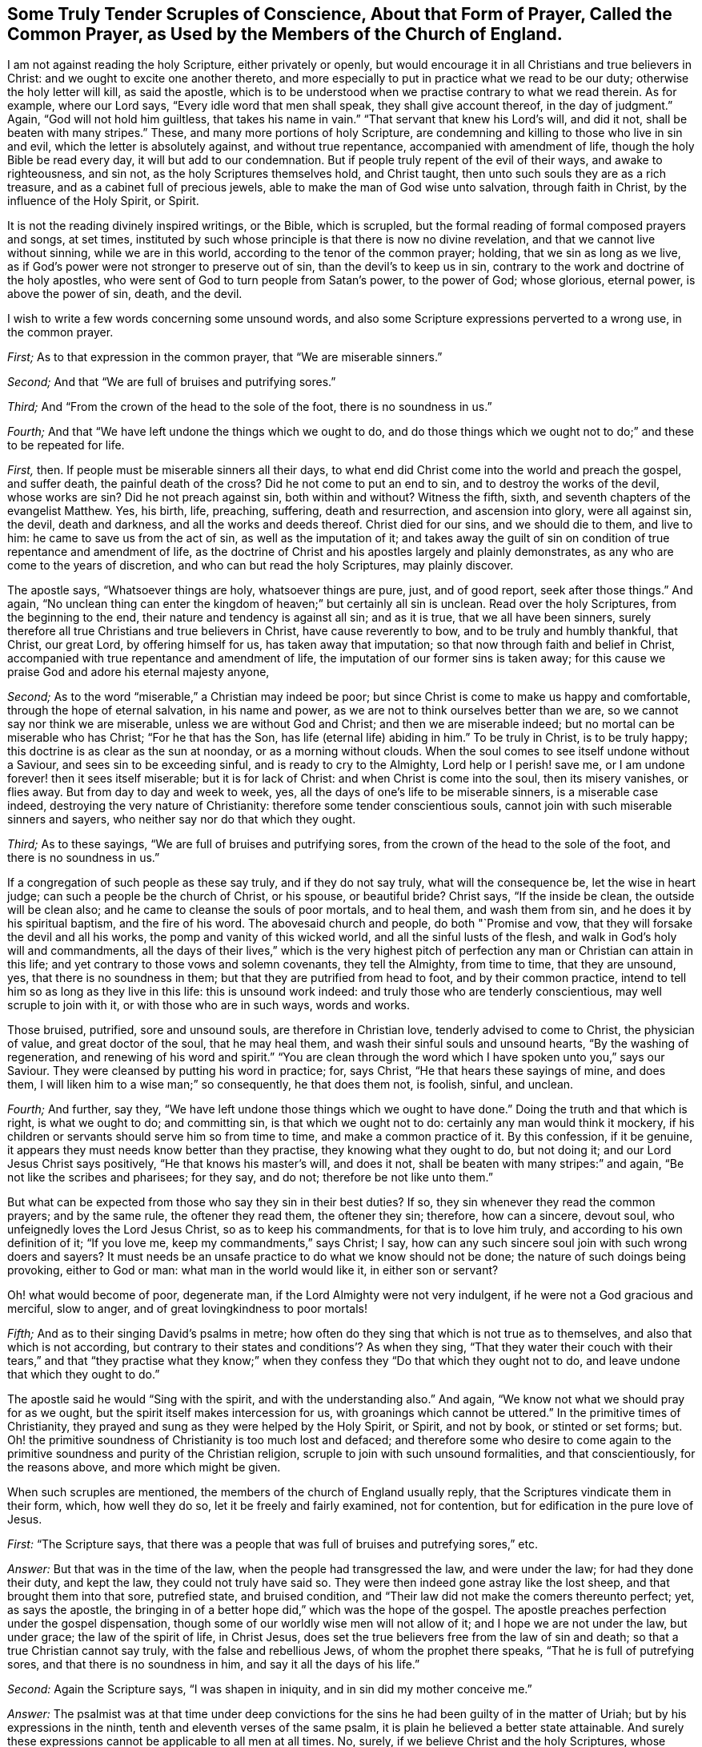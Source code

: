 [short="Tender Scruples About the Common Prayer"]
== Some Truly Tender Scruples of Conscience, About that Form of Prayer, Called the Common Prayer, as Used by the Members of the Church of England.

I am not against reading the holy Scripture, either privately or openly,
but would encourage it in all Christians and true believers in Christ:
and we ought to excite one another thereto,
and more especially to put in practice what we read to be our duty;
otherwise the holy letter will kill, as said the apostle,
which is to be understood when we practise contrary to what we read therein.
As for example, where our Lord says, "`Every idle word that men shall speak,
they shall give account thereof, in the day of judgment.`"
Again, "`God will not hold him guiltless, that takes his name in vain.`"
"`That servant that knew his Lord`'s will, and did it not,
shall be beaten with many stripes.`"
These, and many more portions of holy Scripture,
are condemning and killing to those who live in sin and evil,
which the letter is absolutely against, and without true repentance,
accompanied with amendment of life, though the holy Bible be read every day,
it will but add to our condemnation.
But if people truly repent of the evil of their ways, and awake to righteousness,
and sin not, as the holy Scriptures themselves hold, and Christ taught,
then unto such souls they are as a rich treasure,
and as a cabinet full of precious jewels,
able to make the man of God wise unto salvation, through faith in Christ,
by the influence of the Holy Spirit, or Spirit.

It is not the reading divinely inspired writings, or the Bible, which is scrupled,
but the formal reading of formal composed prayers and songs, at set times,
instituted by such whose principle is that there is now no divine revelation,
and that we cannot live without sinning, while we are in this world,
according to the tenor of the common prayer; holding, that we sin as long as we live,
as if God`'s power were not stronger to preserve out of sin,
than the devil`'s to keep us in sin,
contrary to the work and doctrine of the holy apostles,
who were sent of God to turn people from Satan`'s power, to the power of God;
whose glorious, eternal power, is above the power of sin, death, and the devil.

I wish to write a few words concerning some unsound words,
and also some Scripture expressions perverted to a wrong use, in the common prayer.

[.numbered-group]
====

[.numbered]
_First;_ As to that expression in the common prayer, that "`We are miserable sinners.`"

[.numbered]
_Second;_ And that "`We are full of bruises and putrifying sores.`"

[.numbered]
_Third;_ And "`From the crown of the head to the sole of the foot,
there is no soundness in us.`"

[.numbered]
_Fourth;_ And that "`We have left undone the things which we ought to do,
and do those things which we ought not to do;`" and these to be repeated for life.

====

[.numbered-group]
====

[.numbered]
_First,_ then.
If people must be miserable sinners all their days,
to what end did Christ come into the world and preach the gospel, and suffer death,
the painful death of the cross?
Did he not come to put an end to sin, and to destroy the works of the devil,
whose works are sin?
Did he not preach against sin, both within and without?
Witness the fifth, sixth, and seventh chapters of the evangelist Matthew.
Yes, his birth, life, preaching, suffering, death and resurrection,
and ascension into glory, were all against sin, the devil, death and darkness,
and all the works and deeds thereof.
Christ died for our sins, and we should die to them, and live to him:
he came to save us from the act of sin, as well as the imputation of it;
and takes away the guilt of sin on condition of true repentance and amendment of life,
as the doctrine of Christ and his apostles largely and plainly demonstrates,
as any who are come to the years of discretion, and who can but read the holy Scriptures,
may plainly discover.

The apostle says, "`Whatsoever things are holy, whatsoever things are pure, just,
and of good report, seek after those things.`"
And again,
"`No unclean thing can enter the kingdom of heaven;`" but certainly all sin is unclean.
Read over the holy Scriptures, from the beginning to the end,
their nature and tendency is against all sin; and as it is true,
that we all have been sinners,
surely therefore all true Christians and true believers in Christ,
have cause reverently to bow, and to be truly and humbly thankful, that Christ,
our great Lord, by offering himself for us, has taken away that imputation;
so that now through faith and belief in Christ,
accompanied with true repentance and amendment of life,
the imputation of our former sins is taken away;
for this cause we praise God and adore his eternal majesty anyone,

[.numbered]
_Second;_ As to the word "`miserable,`" a Christian may indeed be poor;
but since Christ is come to make us happy and comfortable,
through the hope of eternal salvation, in his name and power,
as we are not to think ourselves better than we are,
so we cannot say nor think we are miserable, unless we are without God and Christ;
and then we are miserable indeed; but no mortal can be miserable who has Christ;
"`For he that has the Son, has life (eternal life) abiding in him.`"
To be truly in Christ, is to be truly happy;
this doctrine is as clear as the sun at noonday, or as a morning without clouds.
When the soul comes to see itself undone without a Saviour,
and sees sin to be exceeding sinful, and is ready to cry to the Almighty,
Lord help or I perish! save me, or I am undone forever! then it sees itself miserable;
but it is for lack of Christ: and when Christ is come into the soul,
then its misery vanishes, or flies away.
But from day to day and week to week, yes,
all the days of one`'s life to be miserable sinners, is a miserable case indeed,
destroying the very nature of Christianity: therefore some tender conscientious souls,
cannot join with such miserable sinners and sayers,
who neither say nor do that which they ought.

[.numbered]
_Third;_ As to these sayings, "`We are full of bruises and putrifying sores,
from the crown of the head to the sole of the foot, and there is no soundness in us.`"

If a congregation of such people as these say truly, and if they do not say truly,
what will the consequence be, let the wise in heart judge;
can such a people be the church of Christ, or his spouse, or beautiful bride?
Christ says, "`If the inside be clean, the outside will be clean also;
and he came to cleanse the souls of poor mortals, and to heal them,
and wash them from sin, and he does it by his spiritual baptism,
and the fire of his word.
The abovesaid church and people, do both "`Promise and vow,
that they will forsake the devil and all his works,
the pomp and vanity of this wicked world, and all the sinful lusts of the flesh,
and walk in God`'s holy will and commandments,
all the days of their lives,`" which is the very highest pitch
of perfection any man or Christian can attain in this life;
and yet contrary to those vows and solemn covenants, they tell the Almighty,
from time to time, that they are unsound, yes, that there is no soundness in them;
but that they are putrified from head to foot, and by their common practice,
intend to tell him so as long as they live in this life: this is unsound work indeed:
and truly those who are tenderly conscientious, may well scruple to join with it,
or with those who are in such ways, words and works.

Those bruised, putrified, sore and unsound souls, are therefore in Christian love,
tenderly advised to come to Christ, the physician of value, and great doctor of the soul,
that he may heal them, and wash their sinful souls and unsound hearts,
"`By the washing of regeneration, and renewing of his word and spirit.`"
"`You are clean through the word which I have spoken unto you,`" says our Saviour.
They were cleansed by putting his word in practice; for, says Christ,
"`He that hears these sayings of mine, and does them,
I will liken him to a wise man;`" so consequently, he that does them not, is foolish,
sinful, and unclean.

[.numbered]
_Fourth;_ And further, say they,
"`We have left undone those things which we ought to have done.`"
Doing the truth and that which is right, is what we ought to do; and committing sin,
is that which we ought not to do: certainly any man would think it mockery,
if his children or servants should serve him so from time to time,
and make a common practice of it.
By this confession, if it be genuine,
it appears they must needs know better than they practise,
they knowing what they ought to do, but not doing it;
and our Lord Jesus Christ says positively, "`He that knows his master`'s will,
and does it not, shall be beaten with many stripes:`" and again,
"`Be not like the scribes and pharisees; for they say, and do not;
therefore be not like unto them.`"

But what can be expected from those who say they sin in their best duties?
If so, they sin whenever they read the common prayers; and by the same rule,
the oftener they read them, the oftener they sin; therefore, how can a sincere,
devout soul, who unfeignedly loves the Lord Jesus Christ, so as to keep his commandments,
for that is to love him truly, and according to his own definition of it;
"`If you love me, keep my commandments,`" says Christ; I say,
how can any such sincere soul join with such wrong doers and sayers?
It must needs be an unsafe practice to do what we know should not be done;
the nature of such doings being provoking, either to God or man:
what man in the world would like it, in either son or servant?

Oh! what would become of poor, degenerate man,
if the Lord Almighty were not very indulgent, if he were not a God gracious and merciful,
slow to anger, and of great lovingkindness to poor mortals!

[.numbered]
_Fifth;_ And as to their singing David`'s psalms in metre;
how often do they sing that which is not true as to themselves,
and also that which is not according,
but contrary to their states and conditions`'? As when they sing,
"`That they water their couch with their tears,`" and that "`they practise what
they know;`" when they confess they "`Do that which they ought not to do,
and leave undone that which they ought to do.`"

====

The apostle said he would "`Sing with the spirit, and with the understanding also.`"
And again, "`We know not what we should pray for as we ought,
but the spirit itself makes intercession for us,
with groanings which cannot be uttered.`"
In the primitive times of Christianity,
they prayed and sung as they were helped by the Holy Spirit, or Spirit, and not by book,
or stinted or set forms; but.
Oh! the primitive soundness of Christianity is too much lost and defaced;
and therefore some who desire to come again to the
primitive soundness and purity of the Christian religion,
scruple to join with such unsound formalities, and that conscientiously,
for the reasons above, and more which might be given.

When such scruples are mentioned, the members of the church of England usually reply,
that the Scriptures vindicate them in their form, which, how well they do so,
let it be freely and fairly examined, not for contention,
but for edification in the pure love of Jesus.

[.discourse-part]
_First:_ "`The Scripture says,
that there was a people that was full of bruises and putrefying sores,`" etc.

[.discourse-part]
_Answer:_ But that was in the time of the law, when the people had transgressed the law,
and were under the law; for had they done their duty, and kept the law,
they could not truly have said so.
They were then indeed gone astray like the lost sheep,
and that brought them into that sore, putrefied state, and bruised condition,
and "`Their law did not make the comers thereunto perfect; yet, as says the apostle,
the bringing in of a better hope did,`" which was the hope of the gospel.
The apostle preaches perfection under the gospel dispensation,
though some of our worldly wise men will not allow of it;
and I hope we are not under the law, but under grace; the law of the spirit of life,
in Christ Jesus, does set the true believers free from the law of sin and death;
so that a true Christian cannot say truly, with the false and rebellious Jews,
of whom the prophet there speaks, "`That he is full of putrefying sores,
and that there is no soundness in him, and say it all the days of his life.`"

[.discourse-part]
_Second:_ Again the Scripture says, "`I was shapen in iniquity,
and in sin did my mother conceive me.`"

[.discourse-part]
_Answer:_
The psalmist was at that time under deep convictions for
the sins he had been guilty of in the matter of Uriah;
but by his expressions in the ninth, tenth and eleventh verses of the same psalm,
it is plain he believed a better state attainable.
And surely these expressions cannot be applicable to all men at all times.
No, surely, if we believe Christ and the holy Scriptures, whose doctrine is holy,
and commands holiness, in both Testaments.
And if people would walk in the holy light of Christ,
who enlightens every man that comes into the world, as recorded in the holy Scriptures,
they would then be cleansed from their sin, from both the act and the imputation,
as says the apostle; "`If we walk in the light, as he is in the light,
then have we fellowship one with another, and the blood of Jesus Christ, his Son,
cleanses us from all sin.`"

[.discourse-part]
_Third:_ "`There is none that does good, no not one.`"

[.discourse-part]
_Answer:_
It is beyond all doubt the apostle spoke of the people in their unconverted state;
for if they had been come to the work of conversion and regeneration, they must,
and it is impossible but that they should do some
good and though there was a time that none did good,
it was under the law, and not under grace; and spoken of the unbelievers,
and not of believers: especially since Christ has brought a covenant of grace,
in order to teach and help us to live righteous, virtuous, holy, religious,
and sober lives and conducts.

[.discourse-part]
_Fourth:_ They object the words of our Saviour to the young man in the gospel,
where he calls Christ good master, asking him,
"`What good thing shall I do that I may have eternal life?`"
Christ answered, "`Why do you call me good?
There is none good but one, that is God.`"

[.discourse-part]
_Answer:_ And true it is, in our Lord`'s sense, for comparing men to Christ, who is God,
there is none good; the young man thought he had been speaking to a man like himself,
and knew not that he was speaking to the good and gracious Son of the most high God.
But if we compare men with men, it must be granted that there is some good men,
women and children, in that sense; and our Lord shows how we may know these good men,
women and children.
"`By their fruits you shall know them; men do not gather grapes of thorns,
nor figs of thistles: a good tree cannot bring forth evil fruit,
neither can an evil tree bring forth good fruit;
therefore by their fruits you shall know them.`"
How plain is the doctrine of Christ, if people would but lend an obedient ear,
and give him a faithful and sincere heart, and serve him in a pure mind,
without deceit or guile, taking up his holy cross, to the corrupt will of man,
in true self-denial.
The Scripture says, "`If we confess our sins,
he is faithful and just to forgive us our sins,
and to cleanse us from all unrighteousness:`" where then is the sin,
when God has cleansed us from all unrighteousness?
Indeed it is very fitting, and our duty to confess our sins; they truly say, that,

[.discourse-part]
_Fifth:_ "`The Scripture in sundry places excites us to confess our sins.`"

[.discourse-part]
_Answer:_ For poor mortals have all sinned, and by this sinful nature,
we are all children of wrath,
and this is a strong and mighty motive for us in truth to confess our sins,
because God is so just and merciful to forgive and pass by our iniquities;
and indeed if the weight of our sins were upon us,
and the true sense of the heinousness of sin and evil,
it would certainly bow us in deep reverence and humility before the throne of grace,
and melt our spirits into tenderness before the Most High.
Then it is that he forgives us, and cleanses us from all iniquity, and would,
according to the apostle`'s doctrine, "`Purify us to himself a peculiar people,
zealous of good works,`" and against bad works and words, and thoughts also:
and when God has so cleansed the soul, then, of course, these common, and often repeated,
dry confessions, full of sin and putrefaction, must fall,
and we should fear to offend any more.
Let it be tenderly, and in Christian love, asked,
how often do our common prayer people go into their closets,
or privately retire into some secret place,
and there pour out their cries and tears to the Almighty,
and humbly confess their faults to him alone?
I ask, would not such an exercise be more acceptable to God, than a popular repetition,
daily and formally made?
This I leave to the consideration of all sober Christians,
and to the judgment of the truly pious.
And how like mockery it looks,
that as soon as they come from their prayers and confessions,
many of them will vainly laugh, and be full of idle words and discourse,
and some of them curse and swear,
and take the awful and sacred name which they have been addressing,
or pretending to address, in vain, and profane that holy name of God and Christ,
which they have been using in their devotion.

To this I have been an eye and ear witness, many a time,
to the sorrow and grief of my soul, and which has, in part, occasioned these lines;
also hoping it may be a motive to stir up some to more holy living,
and that the name of God and Christ might be glorified,
and the precious dear-bought soul saved.
Let us also remember that the holy Scripture does abundantly
require and command us to forsake our sins;
the text says, "`He that confesses and forsakes his sins, shall have mercy.`"

[.discourse-part]
_Sixth:_ And whereas the apostle John, in his first general epistle, writes,
"`If we say we have no sin, we deceive ourselves;`" from which it is objected,
we ought always to confess our sins.

[.discourse-part]
_Answer:_ Yes, we should do so whenever we commit any, or knowingly do evil;
but when the Almighty has cleansed us from all unrighteousness,
then our sins are done away by the grace of his Son, our Lord Jesus Christ,
and we are washed by regeneration;
then it cannot be true to say we are miserable and putrefied sinners,
when at the same time also Christ has purified and sanctified his church and people.

That is true which St. John says, when opening and explaining the eighth verse,
"`If we say we have not sinned, we make him, (i. e., God) a liar;`" for all have sinned!
So it is plain that he speaks of the state of man before he comes to the work of conversion,
or to be renewed by grace; for when we come truly to know Christ,
and to see and believe in him, we witness a change from our corrupt and evil nature,
and sinful course of life, which is clear, from the same apostle`'s words,
which I shall transcribe for the information and edification of any who may see this.

The first general epistle of John, the beloved disciple of our Lord, says,
"`Whosoever abides in him (i. e., Christ) sins not: whosoever sins, has not seen him,
neither known him.
Little children, let no man deceive you: he who does righteousness, is righteous,
even as he is righteous: he who commits sin, is of the devil;
for the devil sins from the beginning.
For this purpose the Son of God was manifested,
that he might destroy the works of the devil.
Whosoever is born of God, does not commit sin; for his seed remains in him,
and he cannot sin, because he is born of God.
In this the children of God are manifest, and the children of the devil;
whosoever does not righteousness, is not of God;`" and as above, "`he who commits sin,
is of the devil.`"

This is naked truth, without any covering,
and the very sum and substance of pure religion.
Oh! that all true Christians would lay it to heart, and ponder it in their minds,
and then resolve whether they will be sinners to the end of their days,
or whether they will repent, and turn from the evil of their ways; the latter of which,
that poor mortals may come to witness for themselves,
is the desire and prayer of my soul.

If it be further objected, "`That our Saviour taught his disciples a form;`" he did so;
and a glorious form it is; and they did as they prayed, and were taught of Christ,
and so they did it truly, and in true faith,
believing they should witness what they said and prayed to be fulfilled.
"`Our Father who is in heaven, hallowed be your name, your kingdom come.
Your will be done in earth, as it is in heaven.
Give us this day our daily bread, and forgive us our trespasses,
as we forgive them who trespass against us.
And lead us not into temptation, but deliver us from evil: for yours is the kingdom,
and the power, and the glory, forever.
Amen.`"

Christ said to some of old, "`You are of your father the devil,
because his works you do.`"
And all sin is his work, and by our works we are manifest,
whether we are the children of God, or of the devil.
